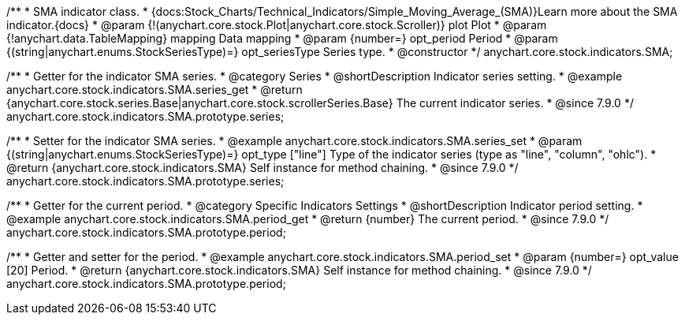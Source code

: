 /**
 * SMA indicator class.
 * {docs:Stock_Charts/Technical_Indicators/Simple_Moving_Average_(SMA)}Learn more about the SMA indicator.{docs}
 * @param {!(anychart.core.stock.Plot|anychart.core.stock.Scroller)} plot Plot
 * @param {!anychart.data.TableMapping} mapping Data mapping
 * @param {number=} opt_period Period
 * @param {(string|anychart.enums.StockSeriesType)=} opt_seriesType Series type.
 * @constructor
 */
anychart.core.stock.indicators.SMA;


//----------------------------------------------------------------------------------------------------------------------
//
//  anychart.core.stock.indicators.SMA.prototype.series
//
//----------------------------------------------------------------------------------------------------------------------

/**
 * Getter for the indicator SMA series.
 * @category Series
 * @shortDescription Indicator series setting.
 * @example anychart.core.stock.indicators.SMA.series_get
 * @return {anychart.core.stock.series.Base|anychart.core.stock.scrollerSeries.Base} The current indicator series.
 * @since 7.9.0
 */
anychart.core.stock.indicators.SMA.prototype.series;

/**
 * Setter for the indicator SMA series.
 * @example anychart.core.stock.indicators.SMA.series_set
 * @param {(string|anychart.enums.StockSeriesType)=} opt_type ["line"] Type of the indicator series (type as "line", "column", "ohlc").
 * @return {anychart.core.stock.indicators.SMA} Self instance for method chaining.
 * @since 7.9.0
 */
anychart.core.stock.indicators.SMA.prototype.series;

//----------------------------------------------------------------------------------------------------------------------
//
//  anychart.core.stock.indicators.SMA.prototype.period
//
//----------------------------------------------------------------------------------------------------------------------

/**
 * Getter for the current period.
 * @category Specific Indicators Settings
 * @shortDescription Indicator period setting.
 * @example anychart.core.stock.indicators.SMA.period_get
 * @return {number} The current period.
 * @since 7.9.0
 */
anychart.core.stock.indicators.SMA.prototype.period;

/**
 * Getter and setter for the period.
 * @example anychart.core.stock.indicators.SMA.period_set
 * @param {number=} opt_value [20] Period.
 * @return {anychart.core.stock.indicators.SMA} Self instance for method chaining.
 * @since 7.9.0
 */
anychart.core.stock.indicators.SMA.prototype.period;


